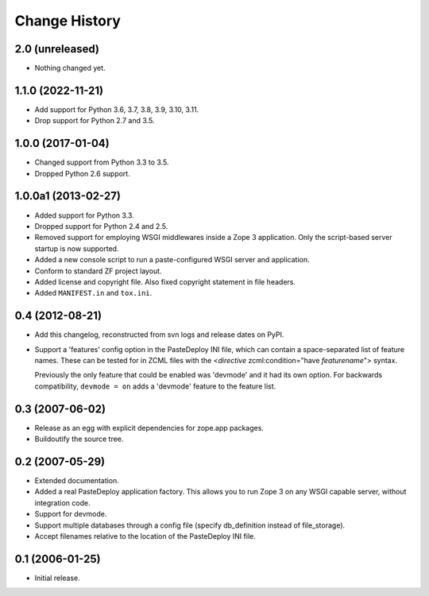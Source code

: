 Change History
--------------

2.0 (unreleased)
~~~~~~~~~~~~~~~~

- Nothing changed yet.


1.1.0 (2022-11-21)
~~~~~~~~~~~~~~~~~~

- Add support for Python 3.6, 3.7, 3.8, 3.9, 3.10, 3.11.

- Drop support for Python 2.7 and 3.5.


1.0.0 (2017-01-04)
~~~~~~~~~~~~~~~~~~

- Changed support from Python 3.3 to 3.5.

- Dropped Python 2.6 support.


1.0.0a1 (2013-02-27)
~~~~~~~~~~~~~~~~~~~~

- Added support for Python 3.3.

- Dropped support for Python 2.4 and 2.5.

- Removed support for employing WSGI middlewares inside a Zope 3
  application. Only the script-based server startup is now supported.

- Added a new console script to run a paste-configured WSGI server and
  application.

- Conform to standard ZF project layout.

- Added license and copyright file. Also fixed copyright statement in file
  headers.

- Added ``MANIFEST.in`` and ``tox.ini``.


0.4 (2012-08-21)
~~~~~~~~~~~~~~~~

- Add this changelog, reconstructed from svn logs and release dates on
  PyPI.

- Support a 'features' config option in the PasteDeploy INI file, which
  can contain a space-separated list of feature names.  These can be
  tested for in ZCML files with the <*directive*
  zcml:condition="have *featurename*"> syntax.

  Previously the only feature that could be enabled was 'devmode' and
  it had its own option.  For backwards compatibility, ``devmode = on``
  adds a 'devmode' feature to the feature list.


0.3 (2007-06-02)
~~~~~~~~~~~~~~~~

- Release as an egg with explicit dependencies for zope.app packages.

- Buildoutify the source tree.


0.2 (2007-05-29)
~~~~~~~~~~~~~~~~

- Extended documentation.

- Added a real PasteDeploy application factory. This allows you to run
  Zope 3 on any WSGI capable server, without integration code.

- Support for devmode.

- Support multiple databases through a config file (specify db_definition
  instead of file_storage).

- Accept filenames relative to the location of the PasteDeploy INI file.


0.1 (2006-01-25)
~~~~~~~~~~~~~~~~

- Initial release.

